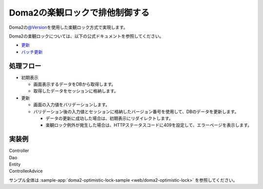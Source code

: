 Doma2の楽観ロックで排他制御する
====================================================================================================
Doma2の\ `@Version <http://static.javadoc.io/org.seasar.doma/doma/2.19.2/org/seasar/doma/Version.html>`_\ を使用した楽観ロック方式で実現します。

Doma2の楽観ロックについては、以下の公式ドキュメントを参照してください。

* `更新 <http://doma.readthedocs.io/ja/stable/query/update/>`_
* `バッチ更新 <http://doma.readthedocs.io/ja/stable/query/batch-update/>`_

処理フロー
-----------------------------------------------
* 初期表示

  * 画面表示するデータをDBから取得します。
  * 取得したデータをセッションに格納します。

* 更新

  * 画面の入力値をバリデーションします。
  * バリデーション後の入力値とセッションに格納したバージョン番号を使用して、DBのデータを更新します。

    * データの更新に成功した場合は、初期表示にリダイレクトします。
    * 楽観ロック例外が発生した場合は、HTTPステータスコードに409を設定して、エラーページを表示します。


実装例
-----------------------------------------------
Controller
  .. literalInclude:: ../../../samples/web/doma2-optimistic-lock/src/main/java/keel/controller/UserUpdateController.java
    :language: java
    :start-after: example-start
    :end-before: example-end


Dao
  .. literalInclude:: ../../../samples/web/doma2-optimistic-lock/src/main/java/keel/domain/repository/UserDao.java
    :language: java
    :start-after: example-start
    :end-before: example-end
    :dedent: 4


Entity
  .. literalInclude:: ../../../samples/web/doma2-optimistic-lock/src/main/java/keel/entity/User.java
    :language: java
    :start-after: example-start
    :end-before: example-end
    :dedent: 4


ControllerAdvice
  .. literalInclude:: ../../../samples/web/doma2-optimistic-lock/src/main/java/keel/controller/ErrorControllerAdvice.java
    :language: java
    :start-after: example-start
    :end-before: example-end


サンプル全体は :sample-app:`doma2-optimistic-lock-sample <web/doma2-optimistic-lock>` を参照してください。
